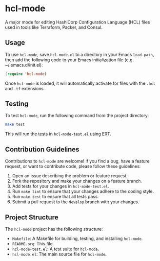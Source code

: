 * hcl-mode

A major mode for editing HashiCorp Configuration Language (HCL) files used in tools like Terraform, Packer, and Consul.

** Usage

To use ~hcl-mode~, save ~hcl-mode.el~ to a directory in your Emacs ~load-path~, then add the following code to your Emacs initialization file (e.g. ~/.emacs.d/init.el):

#+BEGIN_SRC emacs-lisp
(require 'hcl-mode)
#+END_SRC

Once ~hcl-mode~ is loaded, it will automatically activate for files with the ~.hcl~ and ~.tf~ extensions.

** Testing

To test ~hcl-mode~, run the following command from the project directory:

#+BEGIN_SRC sh
make test
#+END_SRC

This will run the tests in ~hcl-mode-test.el~ using ERT.

** Contribution Guidelines

Contributions to ~hcl-mode~ are welcome! If you find a bug, have a feature request, or want to contribute code, please follow these guidelines:

1. Open an issue describing the problem or feature request.
2. Fork the repository and make your changes on a feature branch.
3. Add tests for your changes in ~hcl-mode-test.el~.
4. Run ~make lint~ to ensure that your changes adhere to the coding style.
5. Run ~make test~ to ensure that all tests pass.
6. Submit a pull request to the ~develop~ branch with your changes.

** Project Structure

The ~hcl-mode~ project has the following structure:

- ~Makefile~: A Makefile for building, testing, and installing ~hcl-mode~.
- ~README.org~: This file.
- ~hcl-mode-test.el~: A test suite for ~hcl-mode~.
- ~hcl-mode.el~: The main source file for ~hcl-mode~.
